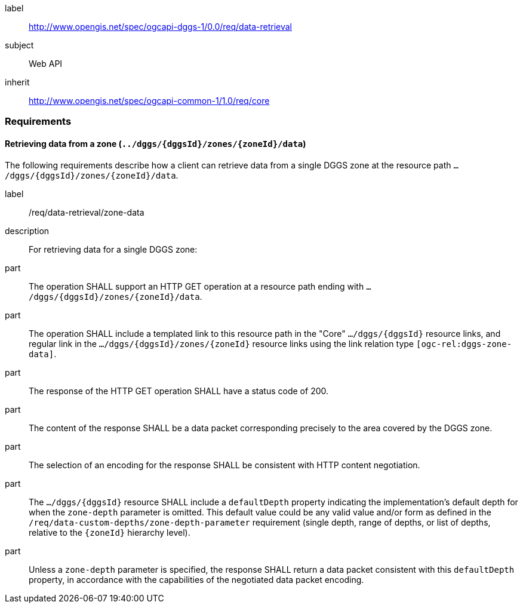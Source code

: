 [[rc_data-retrieval]]
[requirements_class]
====
[%metadata]
label:: http://www.opengis.net/spec/ogcapi-dggs-1/0.0/req/data-retrieval
subject:: Web API
inherit:: http://www.opengis.net/spec/ogcapi-common-1/1.0/req/core
====

=== Requirements

==== Retrieving data from a zone (`../dggs/{dggsId}/zones/{zoneId}/data`)

The following requirements describe how a client can retrieve data from a single DGGS zone
at the resource path `.../dggs/{dggsId}/zones/{zoneId}/data`.

[[req_data-retrieval_zone-data]]

[requirement]
====
[%metadata]
label:: /req/data-retrieval/zone-data
description:: For retrieving data for a single DGGS zone:
part:: The operation SHALL support an HTTP GET operation at a resource path
ending with `.../dggs/{dggsId}/zones/{zoneId}/data`.
part:: The operation SHALL include a templated link to this resource path in the "Core" `.../dggs/{dggsId}` resource links, and regular link in the `.../dggs/{dggsId}/zones/{zoneId}` resource links
using the link relation type `[ogc-rel:dggs-zone-data]`.
part:: The response of the HTTP GET operation SHALL have a status code of 200.
part:: The content of the response SHALL be a data packet corresponding precisely to the area covered by the DGGS zone.
part:: The selection of an encoding for the response SHALL be consistent with HTTP content negotiation.
part:: The `.../dggs/{dggsId}` resource SHALL include a `defaultDepth` property indicating the implementation's default depth for when the `zone-depth` parameter is omitted.
This default value could be any valid value and/or form as defined in the `/req/data-custom-depths/zone-depth-parameter` requirement (single depth, range of depths, or list of depths, relative to the `{zoneId}` hierarchy level).
part:: Unless a `zone-depth` parameter is specified, the response SHALL return a data packet consistent with this `defaultDepth` property, in accordance with the capabilities of the negotiated data packet encoding.
====
